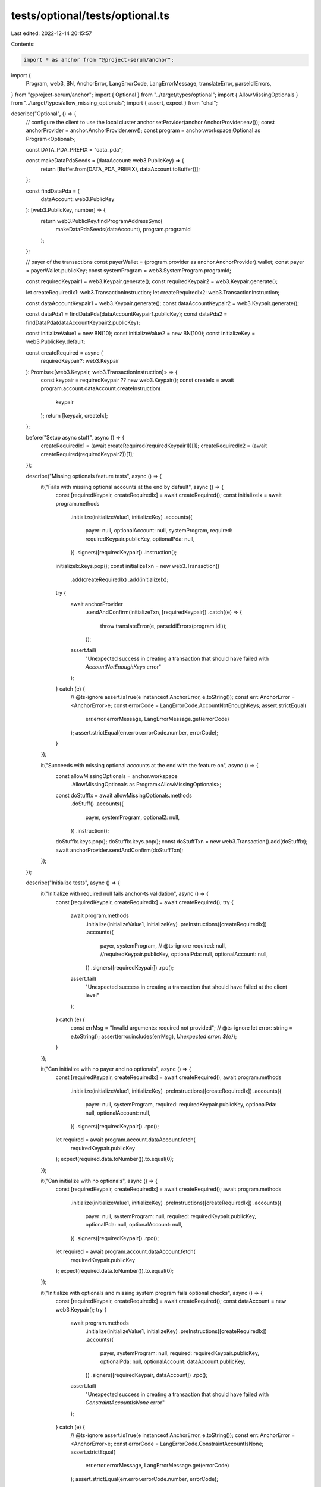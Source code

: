 tests/optional/tests/optional.ts
================================

Last edited: 2022-12-14 20:15:57

Contents:

.. code-block:: ts

    import * as anchor from "@project-serum/anchor";
import {
  Program,
  web3,
  BN,
  AnchorError,
  LangErrorCode,
  LangErrorMessage,
  translateError,
  parseIdlErrors,
} from "@project-serum/anchor";
import { Optional } from "../target/types/optional";
import { AllowMissingOptionals } from "../target/types/allow_missing_optionals";
import { assert, expect } from "chai";

describe("Optional", () => {
  // configure the client to use the local cluster
  anchor.setProvider(anchor.AnchorProvider.env());
  const anchorProvider = anchor.AnchorProvider.env();
  const program = anchor.workspace.Optional as Program<Optional>;

  const DATA_PDA_PREFIX = "data_pda";

  const makeDataPdaSeeds = (dataAccount: web3.PublicKey) => {
    return [Buffer.from(DATA_PDA_PREFIX), dataAccount.toBuffer()];
  };

  const findDataPda = (
    dataAccount: web3.PublicKey
  ): [web3.PublicKey, number] => {
    return web3.PublicKey.findProgramAddressSync(
      makeDataPdaSeeds(dataAccount),
      program.programId
    );
  };

  // payer of the transactions
  const payerWallet = (program.provider as anchor.AnchorProvider).wallet;
  const payer = payerWallet.publicKey;
  const systemProgram = web3.SystemProgram.programId;

  const requiredKeypair1 = web3.Keypair.generate();
  const requiredKeypair2 = web3.Keypair.generate();

  let createRequiredIx1: web3.TransactionInstruction;
  let createRequiredIx2: web3.TransactionInstruction;

  const dataAccountKeypair1 = web3.Keypair.generate();
  const dataAccountKeypair2 = web3.Keypair.generate();

  const dataPda1 = findDataPda(dataAccountKeypair1.publicKey);
  const dataPda2 = findDataPda(dataAccountKeypair2.publicKey);

  const initializeValue1 = new BN(10);
  const initializeValue2 = new BN(100);
  const initializeKey = web3.PublicKey.default;

  const createRequired = async (
    requiredKeypair?: web3.Keypair
  ): Promise<[web3.Keypair, web3.TransactionInstruction]> => {
    const keypair = requiredKeypair ?? new web3.Keypair();
    const createIx = await program.account.dataAccount.createInstruction(
      keypair
    );
    return [keypair, createIx];
  };

  before("Setup async stuff", async () => {
    createRequiredIx1 = (await createRequired(requiredKeypair1))[1];
    createRequiredIx2 = (await createRequired(requiredKeypair2))[1];
  });

  describe("Missing optionals feature tests", async () => {
    it("Fails with missing optional accounts at the end by default", async () => {
      const [requiredKeypair, createRequiredIx] = await createRequired();
      const initializeIx = await program.methods
        .initialize(initializeValue1, initializeKey)
        .accounts({
          payer: null,
          optionalAccount: null,
          systemProgram,
          required: requiredKeypair.publicKey,
          optionalPda: null,
        })
        .signers([requiredKeypair])
        .instruction();
      initializeIx.keys.pop();
      const initializeTxn = new web3.Transaction()
        .add(createRequiredIx)
        .add(initializeIx);
      try {
        await anchorProvider
          .sendAndConfirm(initializeTxn, [requiredKeypair])
          .catch((e) => {
            throw translateError(e, parseIdlErrors(program.idl));
          });
        assert.fail(
          "Unexpected success in creating a transaction that should have failed with `AccountNotEnoughKeys` error"
        );
      } catch (e) {
        // @ts-ignore
        assert.isTrue(e instanceof AnchorError, e.toString());
        const err: AnchorError = <AnchorError>e;
        const errorCode = LangErrorCode.AccountNotEnoughKeys;
        assert.strictEqual(
          err.error.errorMessage,
          LangErrorMessage.get(errorCode)
        );
        assert.strictEqual(err.error.errorCode.number, errorCode);
      }
    });

    it("Succeeds with missing optional accounts at the end with the feature on", async () => {
      const allowMissingOptionals = anchor.workspace
        .AllowMissingOptionals as Program<AllowMissingOptionals>;
      const doStuffIx = await allowMissingOptionals.methods
        .doStuff()
        .accounts({
          payer,
          systemProgram,
          optional2: null,
        })
        .instruction();
      doStuffIx.keys.pop();
      doStuffIx.keys.pop();
      const doStuffTxn = new web3.Transaction().add(doStuffIx);
      await anchorProvider.sendAndConfirm(doStuffTxn);
    });
  });

  describe("Initialize tests", async () => {
    it("Initialize with required null fails anchor-ts validation", async () => {
      const [requiredKeypair, createRequiredIx] = await createRequired();
      try {
        await program.methods
          .initialize(initializeValue1, initializeKey)
          .preInstructions([createRequiredIx])
          .accounts({
            payer,
            systemProgram,
            // @ts-ignore
            required: null, //requiredKeypair.publicKey,
            optionalPda: null,
            optionalAccount: null,
          })
          .signers([requiredKeypair])
          .rpc();
        assert.fail(
          "Unexpected success in creating a transaction that should have failed at the client level"
        );
      } catch (e) {
        const errMsg = "Invalid arguments: required not provided";
        // @ts-ignore
        let error: string = e.toString();
        assert(error.includes(errMsg), `Unexpected error: ${e}`);
      }
    });

    it("Can initialize with no payer and no optionals", async () => {
      const [requiredKeypair, createRequiredIx] = await createRequired();
      await program.methods
        .initialize(initializeValue1, initializeKey)
        .preInstructions([createRequiredIx])
        .accounts({
          payer: null,
          systemProgram,
          required: requiredKeypair.publicKey,
          optionalPda: null,
          optionalAccount: null,
        })
        .signers([requiredKeypair])
        .rpc();

      let required = await program.account.dataAccount.fetch(
        requiredKeypair.publicKey
      );
      expect(required.data.toNumber()).to.equal(0);
    });

    it("Can initialize with no optionals", async () => {
      const [requiredKeypair, createRequiredIx] = await createRequired();
      await program.methods
        .initialize(initializeValue1, initializeKey)
        .preInstructions([createRequiredIx])
        .accounts({
          payer: null,
          systemProgram: null,
          required: requiredKeypair.publicKey,
          optionalPda: null,
          optionalAccount: null,
        })
        .signers([requiredKeypair])
        .rpc();

      let required = await program.account.dataAccount.fetch(
        requiredKeypair.publicKey
      );
      expect(required.data.toNumber()).to.equal(0);
    });

    it("Initialize with optionals and missing system program fails optional checks", async () => {
      const [requiredKeypair, createRequiredIx] = await createRequired();
      const dataAccount = new web3.Keypair();
      try {
        await program.methods
          .initialize(initializeValue1, initializeKey)
          .preInstructions([createRequiredIx])
          .accounts({
            payer,
            systemProgram: null,
            required: requiredKeypair.publicKey,
            optionalPda: null,
            optionalAccount: dataAccount.publicKey,
          })
          .signers([requiredKeypair, dataAccount])
          .rpc();
        assert.fail(
          "Unexpected success in creating a transaction that should have failed with `ConstraintAccountIsNone` error"
        );
      } catch (e) {
        // @ts-ignore
        assert.isTrue(e instanceof AnchorError, e.toString());
        const err: AnchorError = <AnchorError>e;
        const errorCode = LangErrorCode.ConstraintAccountIsNone;
        assert.strictEqual(
          err.error.errorMessage,
          LangErrorMessage.get(errorCode)
        );
        assert.strictEqual(err.error.errorCode.number, errorCode);
      }
    });

    it("Unwrapping None account in constraint panics", async () => {
      const [requiredKeypair, createRequiredIx] = await createRequired();
      const dataAccount = new web3.Keypair();
      const [dataPda] = findDataPda(dataAccount.publicKey);
      try {
        await program.methods
          .initialize(initializeValue1, initializeKey)
          .preInstructions([createRequiredIx])
          .accounts({
            payer,
            systemProgram,
            required: requiredKeypair.publicKey,
            optionalPda: dataPda,
            optionalAccount: null,
          })
          .signers([requiredKeypair])
          .rpc();
        assert.fail(
          "Unexpected success in creating a transaction that should have failed with `ProgramFailedToComplete` error"
        );
      } catch (e) {
        const errMsg = "Program failed to complete";
        // @ts-ignore
        let error: string = e.toString();
        assert(error.includes(errMsg), `Unexpected error: ${e}`);
      }
    });

    it("Can initialize with required and optional account", async () => {
      await program.methods
        .initialize(initializeValue1, initializeKey)
        .preInstructions([createRequiredIx1])
        .accounts({
          payer,
          systemProgram,
          required: requiredKeypair1.publicKey,
          optionalPda: null,
          optionalAccount: dataAccountKeypair1.publicKey,
        })
        .signers([requiredKeypair1, dataAccountKeypair1])
        .rpc();

      const requiredDataAccount = await program.account.dataAccount.fetch(
        requiredKeypair1.publicKey
      );
      expect(requiredDataAccount.data.toNumber()).to.equal(0);

      const optionalDataAccount = await program.account.dataAccount.fetch(
        dataAccountKeypair1.publicKey
      );
      expect(optionalDataAccount.data.toNumber()).to.equal(
        initializeValue1.muln(2).toNumber()
      );
    });

    it("Invalid seeds with all accounts provided fails", async () => {
      try {
        await program.methods
          .initialize(initializeValue2, initializeKey)
          .preInstructions([createRequiredIx2])
          .accounts({
            payer,
            systemProgram,
            required: requiredKeypair2.publicKey,
            optionalPda: dataPda1[0],
            optionalAccount: dataAccountKeypair2.publicKey,
          })
          .signers([requiredKeypair2, dataAccountKeypair2])
          .rpc();
        assert.fail(
          "Unexpected success in creating a transaction that should have failed with `ConstraintSeeds` error"
        );
      } catch (e) {
        // @ts-ignore
        assert.isTrue(e instanceof AnchorError, e.toString());
        const err: AnchorError = <AnchorError>e;
        const errorCode = LangErrorCode.ConstraintSeeds;
        assert.strictEqual(
          err.error.errorMessage,
          LangErrorMessage.get(errorCode)
        );
        assert.strictEqual(err.error.errorCode.number, errorCode);
      }
    });

    it("Can initialize with all accounts provided", async () => {
      await program.methods
        .initialize(initializeValue2, initializeKey)
        .preInstructions([createRequiredIx2])
        .accounts({
          payer,
          systemProgram,
          required: requiredKeypair2.publicKey,
          optionalPda: dataPda2[0],
          optionalAccount: dataAccountKeypair2.publicKey,
        })
        .signers([requiredKeypair2, dataAccountKeypair2])
        .rpc();

      const requiredDataAccount = await program.account.dataAccount.fetch(
        requiredKeypair2.publicKey
      );
      expect(requiredDataAccount.data.toNumber()).to.equal(0);

      const optionalDataAccount = await program.account.dataAccount.fetch(
        dataAccountKeypair2.publicKey
      );
      expect(optionalDataAccount.data.toNumber()).to.equal(
        initializeValue2.toNumber()
      );

      const optionalDataPda = await program.account.dataPda.fetch(dataPda2[0]);
      expect(optionalDataPda.dataAccount.toString()).to.equal(
        initializeKey.toString()
      );
    });
  });

  describe("Update tests", async () => {
    it("Can update with invalid explicit pda bump with no pda", async () => {
      await program.methods
        .update(initializeValue2, initializeKey, dataPda2[1] - 1)
        .accounts({
          payer,
          optionalPda: null,
          optionalAccount: null,
        })
        .rpc();
    });

    it("Errors with invalid explicit pda bump with pda included", async () => {
      try {
        await program.methods
          .update(initializeValue2, initializeKey, dataPda2[1] - 1)
          .accounts({
            payer,
            optionalPda: dataPda2[0],
            optionalAccount: dataAccountKeypair2.publicKey,
          })
          .signers([dataAccountKeypair2])
          .rpc();
        assert.fail(
          "Unexpected success in creating a transaction that should have failed with `ConstraintSeeds` error"
        );
      } catch (e) {
        // @ts-ignore
        assert.isTrue(e instanceof AnchorError, e.toString());
        const err: AnchorError = <AnchorError>e;
        const errorCode = LangErrorCode.ConstraintSeeds;
        assert.strictEqual(
          err.error.errorMessage,
          LangErrorMessage.get(errorCode)
        );
        assert.strictEqual(err.error.errorCode.number, errorCode);
      }
    });

    it("Fails with a missing signer", async () => {
      try {
        let txn = await program.methods
          .update(initializeValue2, initializeKey, dataPda2[1])
          .accounts({
            payer,
            optionalPda: dataPda2[0],
            optionalAccount: dataAccountKeypair2.publicKey,
          })
          .transaction();
        txn.instructions[0].keys.forEach((meta) => {
          if (meta.pubkey.equals(dataAccountKeypair2.publicKey)) {
            meta.isSigner = false;
          }
        });
        await anchorProvider.sendAndConfirm(txn);
        assert.fail(
          "Unexpected success in creating a transaction that should have failed with `ConstraintSigner` error"
        );
      } catch (e) {
        // @ts-ignore
        assert.isTrue(e instanceof web3.SendTransactionError, e.toString());
        const err: web3.SendTransactionError = <web3.SendTransactionError>e;
        const anchorError = AnchorError.parse(err.logs!)!;
        const errorCode = LangErrorCode.ConstraintSigner;
        assert.strictEqual(
          anchorError.error.errorMessage,
          LangErrorMessage.get(errorCode)
        );
        assert.strictEqual(anchorError.error.errorCode.number, errorCode);
      }
    });

    it("Can trigger raw constraint violations with references to optional accounts", async () => {
      try {
        await program.methods
          .update(initializeValue2, initializeKey, dataPda2[1])
          .accounts({
            payer: null,
            optionalPda: dataPda2[0],
            optionalAccount: dataAccountKeypair2.publicKey,
          })
          .signers([dataAccountKeypair2])
          .rpc();
        assert.fail(
          "Unexpected success in creating a transaction that should have failed with `ConstraintRaw` error"
        );
      } catch (e) {
        // @ts-ignore
        assert.isTrue(e instanceof AnchorError, e.toString());
        const err: AnchorError = <AnchorError>e;
        const errorCode = LangErrorCode.ConstraintRaw;
        assert.strictEqual(
          err.error.errorMessage,
          LangErrorMessage.get(errorCode)
        );
        assert.strictEqual(err.error.errorCode.number, errorCode);
      }
    });

    it("Can update an optional account", async () => {
      await program.methods
        .update(initializeValue2.muln(3), initializeKey, dataPda2[1])
        .accounts({
          payer,
          optionalPda: null,
          optionalAccount: dataAccountKeypair2.publicKey,
        })
        .signers([dataAccountKeypair2])
        .rpc();

      const dataAccount = await program.account.dataAccount.fetch(
        dataAccountKeypair2.publicKey
      );
      expect(dataAccount.data.toNumber()).to.equal(
        initializeValue2.muln(3).toNumber()
      );
    });

    it("Can update both accounts", async () => {
      const newKey = web3.PublicKey.unique();
      await program.methods
        .update(initializeValue2, newKey, dataPda2[1])
        .accounts({
          payer,
          optionalPda: dataPda2[0],
          optionalAccount: dataAccountKeypair2.publicKey,
        })
        .signers([dataAccountKeypair2])
        .rpc();

      const dataPda = await program.account.dataPda.fetch(dataPda2[0]);
      expect(dataPda.dataAccount.toString()).to.equal(newKey.toString());

      const dataAccount = await program.account.dataAccount.fetch(
        dataAccountKeypair2.publicKey
      );
      expect(dataAccount.data.toNumber()).to.equal(initializeValue2.toNumber());
    });
  });

  describe("Realloc tests", async () => {
    it("Realloc with no payer fails", async () => {
      try {
        await program.methods
          .realloc(new BN(100))
          .accounts({
            payer: null,
            required: dataAccountKeypair1.publicKey,
            optionalPda: null,
            optionalAccount: dataAccountKeypair2.publicKey,
            systemProgram,
          })
          .signers([dataAccountKeypair2])
          .rpc();
        assert.fail(
          "Unexpected success in creating a transaction that should have failed with `ConstraintAccountIsNone` error"
        );
      } catch (e) {
        // @ts-ignore
        assert.isTrue(e instanceof AnchorError, e.toString());
        const err: AnchorError = <AnchorError>e;
        const errorCode = LangErrorCode.ConstraintAccountIsNone;
        assert.strictEqual(
          err.error.errorMessage,
          LangErrorMessage.get(errorCode)
        );
        assert.strictEqual(err.error.errorCode.number, errorCode);
      }
    });

    it("Realloc with no system program fails", async () => {
      try {
        await program.methods
          .realloc(new BN(100))
          .accounts({
            payer,
            required: dataAccountKeypair1.publicKey,
            optionalPda: null,
            optionalAccount: dataAccountKeypair2.publicKey,
            systemProgram: null,
          })
          .signers([dataAccountKeypair2])
          .rpc();
        assert.fail(
          "Unexpected success in creating a transaction that should have failed with `ConstraintAccountIsNone` error"
        );
      } catch (e) {
        // @ts-ignore
        assert.isTrue(e instanceof AnchorError, e.toString());
        const err: AnchorError = <AnchorError>e;
        const errorCode = LangErrorCode.ConstraintAccountIsNone;
        assert.strictEqual(
          err.error.errorMessage,
          LangErrorMessage.get(errorCode)
        );
        assert.strictEqual(err.error.errorCode.number, errorCode);
      }
    });

    it("Wrong type of account is caught for optional accounts", async () => {
      try {
        await program.methods
          .realloc(new BN(100))
          .accounts({
            payer,
            required: dataAccountKeypair1.publicKey,
            optionalPda: dataAccountKeypair2.publicKey,
            optionalAccount: null,
            systemProgram,
          })
          .rpc();
        assert.fail(
          "Unexpected success in creating a transaction that should have failed with `AccountDiscriminatorMismatch` error"
        );
      } catch (e) {
        // @ts-ignore
        assert.isTrue(e instanceof AnchorError, e.toString());
        const err: AnchorError = <AnchorError>e;
        const errorCode = LangErrorCode.AccountDiscriminatorMismatch;
        assert.strictEqual(
          err.error.errorMessage,
          LangErrorMessage.get(errorCode)
        );
        assert.strictEqual(err.error.errorCode.number, errorCode);
      }
    });

    it("Can realloc with optional accounts", async () => {
      const newLength = 100;
      await program.methods
        .realloc(new BN(newLength))
        .accounts({
          payer,
          required: dataAccountKeypair1.publicKey,
          optionalPda: null,
          optionalAccount: dataAccountKeypair2.publicKey,
          systemProgram,
        })
        .signers([dataAccountKeypair2])
        .rpc();
      const dataAccount = await program.provider.connection.getAccountInfo(
        dataAccountKeypair2.publicKey
      );
      assert.exists(dataAccount);
      expect(dataAccount!.data.length).to.equal(newLength);
    });

    it("Can realloc back to original size with optional accounts", async () => {
      const newLength = program.account.dataAccount.size;
      await program.methods
        .realloc(new BN(newLength))
        .accounts({
          payer,
          required: dataAccountKeypair1.publicKey,
          optionalPda: null,
          optionalAccount: dataAccountKeypair2.publicKey,
          systemProgram,
        })
        .signers([dataAccountKeypair2])
        .rpc();
      const dataAccount = await program.provider.connection.getAccountInfo(
        dataAccountKeypair2.publicKey
      );
      assert.exists(dataAccount);
      expect(dataAccount!.data.length).to.equal(newLength);
    });

    it("Can realloc multiple optional accounts", async () => {
      const newLength = 100;
      await program.methods
        .realloc(new BN(newLength))
        .accounts({
          payer,
          required: dataAccountKeypair1.publicKey,
          optionalPda: dataPda2[0],
          optionalAccount: dataAccountKeypair2.publicKey,
          systemProgram,
        })
        .signers([dataAccountKeypair2])
        .rpc();
      const dataAccount = await program.provider.connection.getAccountInfo(
        dataAccountKeypair2.publicKey
      );
      assert.exists(dataAccount);
      expect(dataAccount!.data.length).to.equal(newLength);

      const dataPda = await program.provider.connection.getAccountInfo(
        dataPda2[0]
      );
      assert.exists(dataPda);
      expect(dataPda!.data.length).to.equal(newLength);
    });
  });

  describe("Close tests", async () => {
    const requiredKeypair3 = web3.Keypair.generate();
    const requiredKeypair4 = web3.Keypair.generate();

    let createRequiredIx3: web3.TransactionInstruction;
    let createRequiredIx4: web3.TransactionInstruction;

    const dataAccountKeypair3 = web3.Keypair.generate();
    const dataAccountKeypair4 = web3.Keypair.generate();

    const dataPda3 = findDataPda(dataAccountKeypair3.publicKey);
    const dataPda4 = findDataPda(dataAccountKeypair4.publicKey);

    const initializeValue3 = new BN(50);
    const initializeValue4 = new BN(1000);

    before("Setup additional accounts", async () => {
      createRequiredIx3 = (await createRequired(requiredKeypair3))[1];
      createRequiredIx4 = (await createRequired(requiredKeypair4))[1];
      const assertInitSuccess = async (
        requiredPubkey: web3.PublicKey,
        dataPdaPubkey: web3.PublicKey,
        dataAccountPubkey: web3.PublicKey,
        initializeValue: BN
      ) => {
        const requiredDataAccount = await program.account.dataAccount.fetch(
          requiredPubkey
        );
        expect(requiredDataAccount.data.toNumber()).to.equal(0);

        const optionalDataAccount = await program.account.dataAccount.fetch(
          dataAccountPubkey
        );
        expect(optionalDataAccount.data.toNumber()).to.equal(
          initializeValue.toNumber()
        );

        const optionalDataPda = await program.account.dataPda.fetch(
          dataPdaPubkey
        );
        expect(optionalDataPda.dataAccount.toString()).to.equal(
          initializeKey.toString()
        );
      };

      await program.methods
        .initialize(initializeValue3, initializeKey)
        .preInstructions([createRequiredIx3])
        .accounts({
          payer,
          systemProgram,
          required: requiredKeypair3.publicKey,
          optionalPda: dataPda3[0],
          optionalAccount: dataAccountKeypair3.publicKey,
        })
        .signers([requiredKeypair3, dataAccountKeypair3])
        .rpc();
      await assertInitSuccess(
        requiredKeypair3.publicKey,
        dataPda3[0],
        dataAccountKeypair3.publicKey,
        initializeValue3
      );
      await program.methods
        .initialize(initializeValue4, initializeKey)
        .preInstructions([createRequiredIx4])
        .accounts({
          payer,
          systemProgram,
          required: requiredKeypair4.publicKey,
          optionalPda: dataPda4[0],
          optionalAccount: dataAccountKeypair4.publicKey,
        })
        .signers([requiredKeypair4, dataAccountKeypair4])
        .rpc();
      await assertInitSuccess(
        requiredKeypair4.publicKey,
        dataPda4[0],
        dataAccountKeypair4.publicKey,
        initializeValue4
      );

      await program.methods
        .update(initializeValue3, dataAccountKeypair3.publicKey, dataPda3[1])
        .accounts({
          payer,
          optionalPda: dataPda3[0],
          optionalAccount: dataAccountKeypair3.publicKey,
        })
        .signers([dataAccountKeypair3])
        .rpc();
      const optionalPda3 = await program.account.dataPda.fetch(dataPda3[0]);
      expect(optionalPda3.dataAccount.toString()).to.equal(
        dataAccountKeypair3.publicKey.toString()
      );
      await program.methods
        .update(initializeValue4, dataAccountKeypair4.publicKey, dataPda4[1])
        .accounts({
          payer,
          optionalPda: dataPda4[0],
          optionalAccount: dataAccountKeypair4.publicKey,
        })
        .signers([dataAccountKeypair4])
        .rpc();
      const optionalPda4 = await program.account.dataPda.fetch(dataPda4[0]);
      expect(optionalPda4.dataAccount.toString()).to.equal(
        dataAccountKeypair4.publicKey.toString()
      );
    });

    it("Close with no close target fails", async () => {
      try {
        await program.methods
          .close()
          .accounts({
            payer: null,
            optionalPda: null,
            dataAccount: dataAccountKeypair3.publicKey,
            systemProgram,
          })
          .signers([dataAccountKeypair3])
          .rpc();
        assert.fail(
          "Unexpected success in creating a transaction that should have failed with `ConstraintRaw` error"
        );
      } catch (e) {
        // @ts-ignore
        assert.isTrue(e instanceof AnchorError, e.toString());
        const err: AnchorError = <AnchorError>e;
        const errorCode = LangErrorCode.ConstraintAccountIsNone;
        assert.strictEqual(
          err.error.errorMessage,
          LangErrorMessage.get(errorCode)
        );
        assert.strictEqual(err.error.errorCode.number, errorCode);
      }
    });

    it("Has one constraints are caught with optional accounts", async () => {
      try {
        await program.methods
          .close()
          .accounts({
            payer,
            optionalPda: dataPda4[0],
            dataAccount: dataAccountKeypair3.publicKey,
            systemProgram,
          })
          .signers([dataAccountKeypair3])
          .rpc();
        assert.fail(
          "Unexpected success in creating a transaction that should have failed with `ConstraintHasOne` error"
        );
      } catch (e) {
        // @ts-ignore
        assert.isTrue(e instanceof AnchorError, e.toString());
        const err: AnchorError = <AnchorError>e;
        const errorCode = LangErrorCode.ConstraintHasOne;
        assert.strictEqual(
          err.error.errorMessage,
          LangErrorMessage.get(errorCode)
        );
        assert.strictEqual(err.error.errorCode.number, errorCode);
      }
    });

    it("Can close an optional account", async () => {
      await program.methods
        .close()
        .accounts({
          payer,
          optionalPda: null,
          dataAccount: dataAccountKeypair3.publicKey,
          systemProgram,
        })
        .signers([dataAccountKeypair3])
        .rpc();
      const dataAccount = await program.provider.connection.getAccountInfo(
        dataAccountKeypair3.publicKey
      );
      assert.isNull(dataAccount);
    });

    it("Can close multiple optional accounts", async () => {
      await program.methods
        .close()
        .accounts({
          payer,
          optionalPda: dataPda4[0],
          dataAccount: dataAccountKeypair4.publicKey,
          systemProgram,
        })
        .signers([dataAccountKeypair4])
        .rpc();
      const dataAccount = await program.provider.connection.getAccountInfo(
        dataAccountKeypair4.publicKey
      );
      assert.isNull(dataAccount);
    });
  });
});


